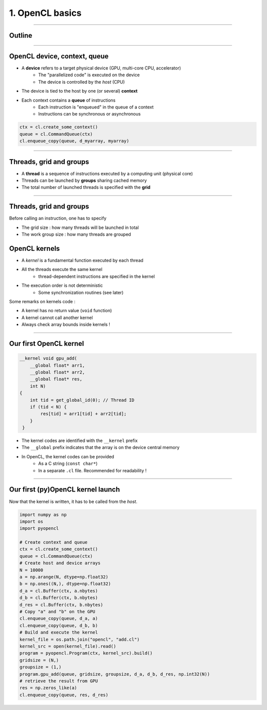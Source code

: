 .. raw:: html

   <!-- Patch landslide slides background color --!>
   <style type="text/css">
   div.slide {
       background: #fff;
   }
   </style>

1. OpenCL basics
=================

----

Outline
-------



----


OpenCL device, context, queue
------------------------------

* A **device** refers to a target physical device (GPU, multi-core CPU, accelerator)
    * The "parallelized code" is executed on the device
    * The device is controlled by the *host* (CPU)
* The device is tied to the host by one (or several) **context**
* Each context contains a **queue** of instructions
    * Each instruction is "enqueued" in the queue of a context
    * Instructions can be synchronous or asynchronous

.. figure:: ../images/context_queue_small.png
   :align: center
   :width: 500


.. code-block:: python

    ctx = cl.create_some_context()
    queue = cl.CommandQueue(ctx)
    cl.enqueue_copy(queue, d_myarray, myarray)


.. notes: 
    For this example: simple copy device to host (C convention)
    Encapsulation => OOP friendly
    in PyOpenCL : no "size" provided... book keeping of buffers (np or device)


----

Threads, grid and groups
-------------------------

* A **thread** is a sequence of instructions executed by a computing unit (physical core)
* Threads can be launched by **groups** sharing cached memory
* The total number of launched threads is specified with the **grid**

.. figure:: ../images/hardsoft.png
   :align: center
   :width: 400

.. notes:
    CUDA => grid can be up to 3D. OpenCL => no limitation of dimension ("NDRange") in the specification
    in CUDA, the following are specified: n_blocks and n_threads_per_block
    on the Figure, note the row-major format. In CUDA: dimension 0 = x, dimension 1 = y

----

Threads, grid and groups
-------------------------

Before calling an instruction, one has to specify

* The grid size : how many threads will be launched in total
* The work group size : how many threads are grouped

.. figure:: ../images/gridblock.png
   :align: center
   :width: 450





OpenCL kernels
---------------

* A *kernel* is a fundamental function executed by each thread
* All the threads execute the same kernel
    * thread-dependent instructions are specified in the kernel
* The execution order is not deterministic
    * Some synchronization routines (see later)


Some remarks on kernels code :

* A kernel has no return value (``void`` function)
* A kernel cannot call another kernel
* Always check array bounds inside kernels !

.. notes: 
    1: kernels can handle C structs, and even classes in CUDA (maybe OCL 2.x)
    2: preprocessor macros and inline functions
    3: kernels are called with grid size/block size => no check at this stage

----

Our first OpenCL kernel
------------------------

.. code-block:: C

    __kernel void gpu_add(
        __global float* arr1, 
        __global float* arr2, 
        __global float* res, 
        int N) 
    {
        int tid = get_global_id(0); // Thread ID
        if (tid < N) {
            res[tid] = arr1[tid] + arr2[tid];
        }
     }
    
.. notes: No loop ! Faire un dessin

* The kernel codes are identified with the ``__kernel`` prefix
* The ``__global`` prefix indicates that the array is on the device central memory
* In OpenCL, the kernel codes can be provided
    * As a C string (``const char*``)
    * In a separate ``.cl`` file. Recommended for readability !

----

Our first (py)OpenCL kernel launch
-----------------------------------

Now that the kernel is written, it has to be called from the *host*.

.. code-block:: python
    
    import numpy as np
    import os
    import pyopencl
    
    # Create context and queue
    ctx = cl.create_some_context()
    queue = cl.CommandQueue(ctx)
    # Create host and device arrays
    N = 10000
    a = np.arange(N, dtype=np.float32)
    b = np.ones((N,), dtype=np.float32)
    d_a = cl.Buffer(ctx, a.nbytes)
    d_b = cl.Buffer(ctx, b.nbytes)
    d_res = cl.Buffer(ctx, b.nbytes)
    # Copy "a" and "b" on the GPU
    cl.enqueue_copy(queue, d_a, a)
    cl.enqueue_copy(queue, d_b, b)
    # Build and execute the kernel
    kernel_file = os.path.join("opencl", "add.cl")
    kernel_src = open(kernel_file).read()
    program = pyopencl.Program(ctx, kernel_src).build()
    gridsize = (N,)
    groupsize = (1,)
    program.gpu_add(queue, gridsize, groupsize, d_a, d_b, d_res, np.int32(N))
    # retrieve the result from GPU
    res = np.zeros_like(a)
    cl.enqueue_copy(queue, res, d_res)
    
    



















